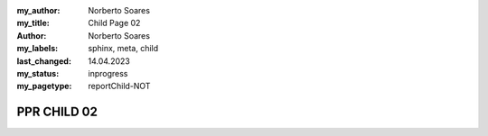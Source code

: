 :my_author: Norberto Soares
:my_title: Child Page 02
:author: Norberto Soares
:my_labels: sphinx, meta, child
:last_changed: 14.04.2023
:my_status: inprogress
:my_pagetype: reportChild-NOT

.. tags:: typeReportChild, PageProperties

PPR CHILD 02
===============================
